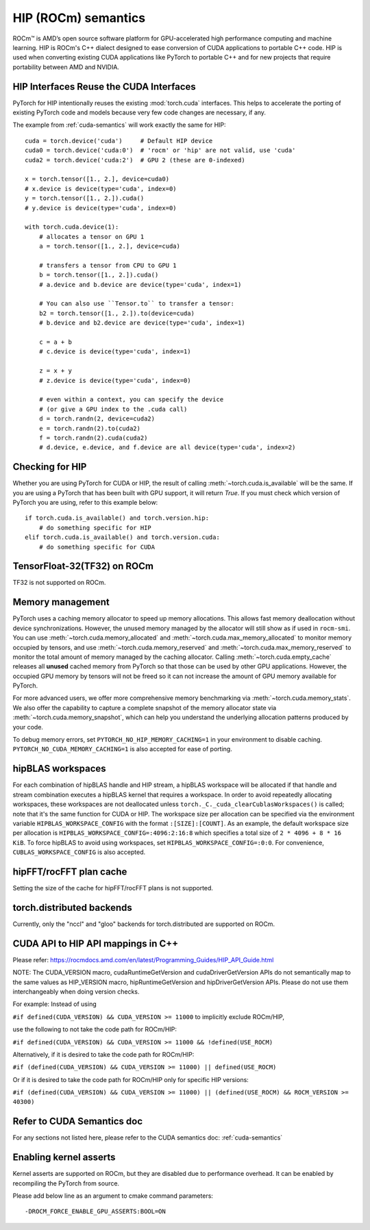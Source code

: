 .. _hip-semantics:

HIP (ROCm) semantics
====================

ROCm\ |trade| is AMD’s open source software platform for GPU-accelerated high
performance computing and machine learning. HIP is ROCm's C++ dialect designed
to ease conversion of CUDA applications to portable C++ code. HIP is used when
converting existing CUDA applications like PyTorch to portable C++ and for new
projects that require portability between AMD and NVIDIA.

.. _hip_as_cuda:

HIP Interfaces Reuse the CUDA Interfaces
----------------------------------------

PyTorch for HIP intentionally reuses the existing :mod:`torch.cuda` interfaces.
This helps to accelerate the porting of existing PyTorch code and models because
very few code changes are necessary, if any.

The example from :ref:`cuda-semantics` will work exactly the same for HIP::

    cuda = torch.device('cuda')     # Default HIP device
    cuda0 = torch.device('cuda:0')  # 'rocm' or 'hip' are not valid, use 'cuda'
    cuda2 = torch.device('cuda:2')  # GPU 2 (these are 0-indexed)

    x = torch.tensor([1., 2.], device=cuda0)
    # x.device is device(type='cuda', index=0)
    y = torch.tensor([1., 2.]).cuda()
    # y.device is device(type='cuda', index=0)

    with torch.cuda.device(1):
        # allocates a tensor on GPU 1
        a = torch.tensor([1., 2.], device=cuda)

        # transfers a tensor from CPU to GPU 1
        b = torch.tensor([1., 2.]).cuda()
        # a.device and b.device are device(type='cuda', index=1)

        # You can also use ``Tensor.to`` to transfer a tensor:
        b2 = torch.tensor([1., 2.]).to(device=cuda)
        # b.device and b2.device are device(type='cuda', index=1)

        c = a + b
        # c.device is device(type='cuda', index=1)

        z = x + y
        # z.device is device(type='cuda', index=0)

        # even within a context, you can specify the device
        # (or give a GPU index to the .cuda call)
        d = torch.randn(2, device=cuda2)
        e = torch.randn(2).to(cuda2)
        f = torch.randn(2).cuda(cuda2)
        # d.device, e.device, and f.device are all device(type='cuda', index=2)

.. _checking_for_hip:

Checking for HIP
----------------

Whether you are using PyTorch for CUDA or HIP, the result of calling
:meth:`~torch.cuda.is_available` will be the same. If you are using a PyTorch
that has been built with GPU support, it will return `True`. If you must check
which version of PyTorch you are using, refer to this example below::

    if torch.cuda.is_available() and torch.version.hip:
        # do something specific for HIP
    elif torch.cuda.is_available() and torch.version.cuda:
        # do something specific for CUDA

.. |trade|  unicode:: U+02122 .. TRADEMARK SIGN
   :ltrim:

.. _tf32_on_rocm:

TensorFloat-32(TF32) on ROCm
----------------------------

TF32 is not supported on ROCm.

.. _rocm-memory-management:

Memory management
-----------------

PyTorch uses a caching memory allocator to speed up memory allocations. This
allows fast memory deallocation without device synchronizations. However, the
unused memory managed by the allocator will still show as if used in
``rocm-smi``. You can use :meth:`~torch.cuda.memory_allocated` and
:meth:`~torch.cuda.max_memory_allocated` to monitor memory occupied by
tensors, and use :meth:`~torch.cuda.memory_reserved` and
:meth:`~torch.cuda.max_memory_reserved` to monitor the total amount of memory
managed by the caching allocator. Calling :meth:`~torch.cuda.empty_cache`
releases all **unused** cached memory from PyTorch so that those can be used
by other GPU applications. However, the occupied GPU memory by tensors will not
be freed so it can not increase the amount of GPU memory available for PyTorch.

For more advanced users, we offer more comprehensive memory benchmarking via
:meth:`~torch.cuda.memory_stats`. We also offer the capability to capture a
complete snapshot of the memory allocator state via
:meth:`~torch.cuda.memory_snapshot`, which can help you understand the
underlying allocation patterns produced by your code.

To debug memory errors, set
``PYTORCH_NO_HIP_MEMORY_CACHING=1`` in your environment to disable caching.
``PYTORCH_NO_CUDA_MEMORY_CACHING=1`` is also accepted for ease of porting.

.. hipblas-workspaces:

hipBLAS workspaces
------------------

For each combination of hipBLAS handle and HIP stream, a hipBLAS workspace will be allocated if that
handle and stream combination executes a hipBLAS kernel that requires a workspace.  In order to
avoid repeatedly allocating workspaces, these workspaces are not deallocated unless
``torch._C._cuda_clearCublasWorkspaces()`` is called; note that it's the same function for CUDA or
HIP. The workspace size per allocation can be specified via the environment variable
``HIPBLAS_WORKSPACE_CONFIG`` with the format ``:[SIZE]:[COUNT]``.  As an example, the default
workspace size per allocation is ``HIPBLAS_WORKSPACE_CONFIG=:4096:2:16:8`` which specifies a total
size of ``2 * 4096 + 8 * 16 KiB``. To force hipBLAS to avoid using workspaces, set
``HIPBLAS_WORKSPACE_CONFIG=:0:0``. For convenience, ``CUBLAS_WORKSPACE_CONFIG`` is also accepted.

.. _hipfft-plan-cache:

hipFFT/rocFFT plan cache
------------------------

Setting the size of the cache for hipFFT/rocFFT plans is not supported.

.. _torch-distributed-backends:

torch.distributed backends
--------------------------

Currently, only the "nccl" and "gloo" backends for torch.distributed are supported on ROCm.

.. _cuda-api-to_hip-api-mappings:

CUDA API to HIP API mappings in C++
-----------------------------------

Please refer: https://rocmdocs.amd.com/en/latest/Programming_Guides/HIP_API_Guide.html

NOTE: The CUDA_VERSION macro, cudaRuntimeGetVersion and cudaDriverGetVersion APIs do not
semantically map to the same values as HIP_VERSION macro, hipRuntimeGetVersion and
hipDriverGetVersion APIs. Please do not use them interchangeably when doing version checks.

For example: Instead of using

``#if defined(CUDA_VERSION) && CUDA_VERSION >= 11000`` to implicitly exclude ROCm/HIP,

use the following to not take the code path for ROCm/HIP:

``#if defined(CUDA_VERSION) && CUDA_VERSION >= 11000 && !defined(USE_ROCM)``

Alternatively, if it is desired to take the code path for ROCm/HIP:

``#if (defined(CUDA_VERSION) && CUDA_VERSION >= 11000) || defined(USE_ROCM)``

Or if it is desired to take the code path for ROCm/HIP only for specific HIP versions:

``#if (defined(CUDA_VERSION) && CUDA_VERSION >= 11000) || (defined(USE_ROCM) && ROCM_VERSION >= 40300)``


Refer to CUDA Semantics doc
---------------------------

For any sections not listed here, please refer to the CUDA semantics doc: :ref:`cuda-semantics`


Enabling kernel asserts
-----------------------

Kernel asserts are supported on ROCm, but they are disabled due to performance overhead. It can be enabled
by recompiling the PyTorch from source.

Please add below line as an argument to cmake command parameters::

    -DROCM_FORCE_ENABLE_GPU_ASSERTS:BOOL=ON
